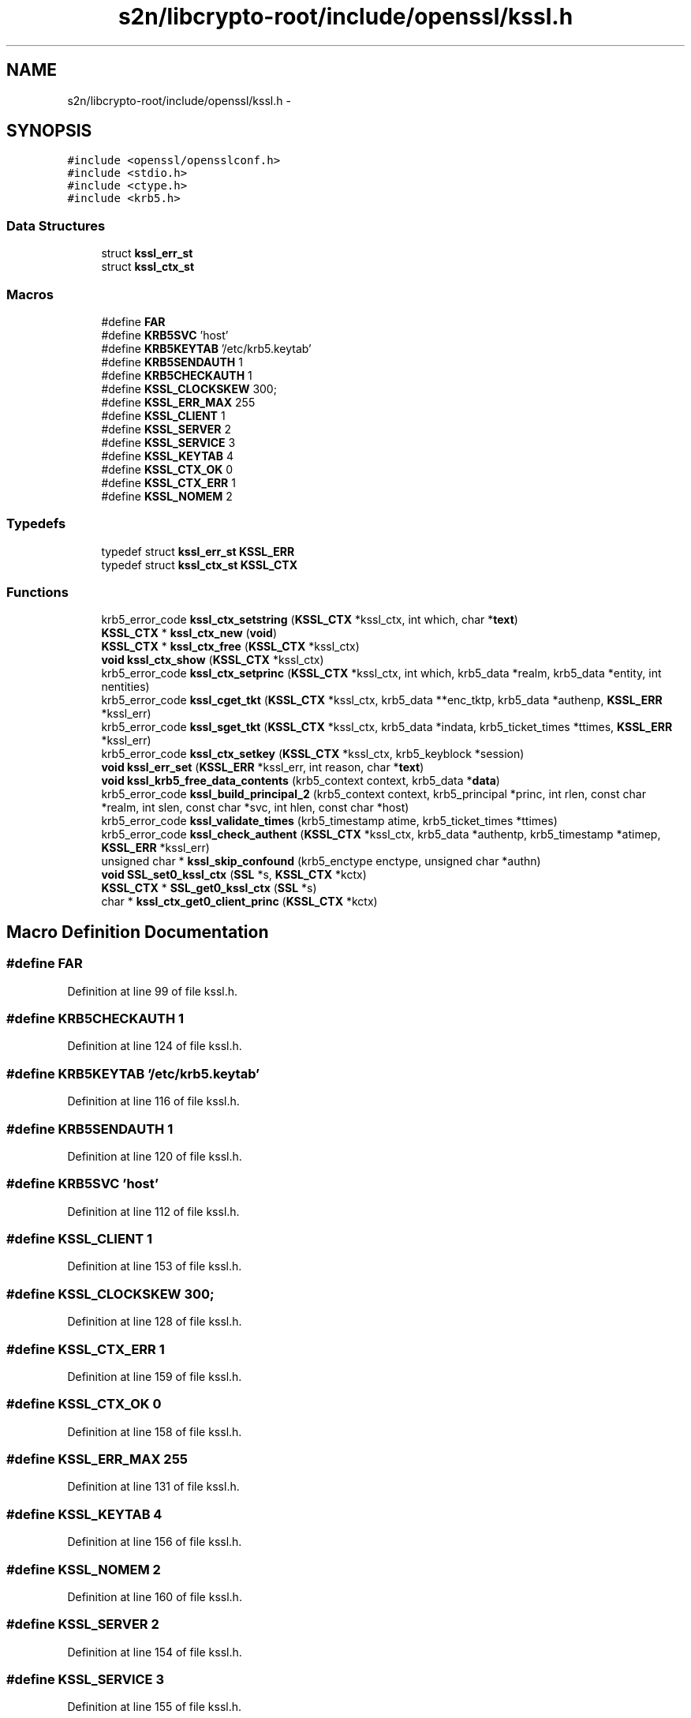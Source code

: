 .TH "s2n/libcrypto-root/include/openssl/kssl.h" 3 "Thu Jun 30 2016" "s2n-openssl-doxygen" \" -*- nroff -*-
.ad l
.nh
.SH NAME
s2n/libcrypto-root/include/openssl/kssl.h \- 
.SH SYNOPSIS
.br
.PP
\fC#include <openssl/opensslconf\&.h>\fP
.br
\fC#include <stdio\&.h>\fP
.br
\fC#include <ctype\&.h>\fP
.br
\fC#include <krb5\&.h>\fP
.br

.SS "Data Structures"

.in +1c
.ti -1c
.RI "struct \fBkssl_err_st\fP"
.br
.ti -1c
.RI "struct \fBkssl_ctx_st\fP"
.br
.in -1c
.SS "Macros"

.in +1c
.ti -1c
.RI "#define \fBFAR\fP"
.br
.ti -1c
.RI "#define \fBKRB5SVC\fP   'host'"
.br
.ti -1c
.RI "#define \fBKRB5KEYTAB\fP   '/etc/krb5\&.keytab'"
.br
.ti -1c
.RI "#define \fBKRB5SENDAUTH\fP   1"
.br
.ti -1c
.RI "#define \fBKRB5CHECKAUTH\fP   1"
.br
.ti -1c
.RI "#define \fBKSSL_CLOCKSKEW\fP   300;"
.br
.ti -1c
.RI "#define \fBKSSL_ERR_MAX\fP   255"
.br
.ti -1c
.RI "#define \fBKSSL_CLIENT\fP   1"
.br
.ti -1c
.RI "#define \fBKSSL_SERVER\fP   2"
.br
.ti -1c
.RI "#define \fBKSSL_SERVICE\fP   3"
.br
.ti -1c
.RI "#define \fBKSSL_KEYTAB\fP   4"
.br
.ti -1c
.RI "#define \fBKSSL_CTX_OK\fP   0"
.br
.ti -1c
.RI "#define \fBKSSL_CTX_ERR\fP   1"
.br
.ti -1c
.RI "#define \fBKSSL_NOMEM\fP   2"
.br
.in -1c
.SS "Typedefs"

.in +1c
.ti -1c
.RI "typedef struct \fBkssl_err_st\fP \fBKSSL_ERR\fP"
.br
.ti -1c
.RI "typedef struct \fBkssl_ctx_st\fP \fBKSSL_CTX\fP"
.br
.in -1c
.SS "Functions"

.in +1c
.ti -1c
.RI "krb5_error_code \fBkssl_ctx_setstring\fP (\fBKSSL_CTX\fP *kssl_ctx, int which, char *\fBtext\fP)"
.br
.ti -1c
.RI "\fBKSSL_CTX\fP * \fBkssl_ctx_new\fP (\fBvoid\fP)"
.br
.ti -1c
.RI "\fBKSSL_CTX\fP * \fBkssl_ctx_free\fP (\fBKSSL_CTX\fP *kssl_ctx)"
.br
.ti -1c
.RI "\fBvoid\fP \fBkssl_ctx_show\fP (\fBKSSL_CTX\fP *kssl_ctx)"
.br
.ti -1c
.RI "krb5_error_code \fBkssl_ctx_setprinc\fP (\fBKSSL_CTX\fP *kssl_ctx, int which, krb5_data *realm, krb5_data *entity, int nentities)"
.br
.ti -1c
.RI "krb5_error_code \fBkssl_cget_tkt\fP (\fBKSSL_CTX\fP *kssl_ctx, krb5_data **enc_tktp, krb5_data *authenp, \fBKSSL_ERR\fP *kssl_err)"
.br
.ti -1c
.RI "krb5_error_code \fBkssl_sget_tkt\fP (\fBKSSL_CTX\fP *kssl_ctx, krb5_data *indata, krb5_ticket_times *ttimes, \fBKSSL_ERR\fP *kssl_err)"
.br
.ti -1c
.RI "krb5_error_code \fBkssl_ctx_setkey\fP (\fBKSSL_CTX\fP *kssl_ctx, krb5_keyblock *session)"
.br
.ti -1c
.RI "\fBvoid\fP \fBkssl_err_set\fP (\fBKSSL_ERR\fP *kssl_err, int reason, char *\fBtext\fP)"
.br
.ti -1c
.RI "\fBvoid\fP \fBkssl_krb5_free_data_contents\fP (krb5_context context, krb5_data *\fBdata\fP)"
.br
.ti -1c
.RI "krb5_error_code \fBkssl_build_principal_2\fP (krb5_context context, krb5_principal *princ, int rlen, const char *realm, int slen, const char *svc, int hlen, const char *host)"
.br
.ti -1c
.RI "krb5_error_code \fBkssl_validate_times\fP (krb5_timestamp atime, krb5_ticket_times *ttimes)"
.br
.ti -1c
.RI "krb5_error_code \fBkssl_check_authent\fP (\fBKSSL_CTX\fP *kssl_ctx, krb5_data *authentp, krb5_timestamp *atimep, \fBKSSL_ERR\fP *kssl_err)"
.br
.ti -1c
.RI "unsigned char * \fBkssl_skip_confound\fP (krb5_enctype enctype, unsigned char *authn)"
.br
.ti -1c
.RI "\fBvoid\fP \fBSSL_set0_kssl_ctx\fP (\fBSSL\fP *s, \fBKSSL_CTX\fP *kctx)"
.br
.ti -1c
.RI "\fBKSSL_CTX\fP * \fBSSL_get0_kssl_ctx\fP (\fBSSL\fP *s)"
.br
.ti -1c
.RI "char * \fBkssl_ctx_get0_client_princ\fP (\fBKSSL_CTX\fP *kctx)"
.br
.in -1c
.SH "Macro Definition Documentation"
.PP 
.SS "#define FAR"

.PP
Definition at line 99 of file kssl\&.h\&.
.SS "#define KRB5CHECKAUTH   1"

.PP
Definition at line 124 of file kssl\&.h\&.
.SS "#define KRB5KEYTAB   '/etc/krb5\&.keytab'"

.PP
Definition at line 116 of file kssl\&.h\&.
.SS "#define KRB5SENDAUTH   1"

.PP
Definition at line 120 of file kssl\&.h\&.
.SS "#define KRB5SVC   'host'"

.PP
Definition at line 112 of file kssl\&.h\&.
.SS "#define KSSL_CLIENT   1"

.PP
Definition at line 153 of file kssl\&.h\&.
.SS "#define KSSL_CLOCKSKEW   300;"

.PP
Definition at line 128 of file kssl\&.h\&.
.SS "#define KSSL_CTX_ERR   1"

.PP
Definition at line 159 of file kssl\&.h\&.
.SS "#define KSSL_CTX_OK   0"

.PP
Definition at line 158 of file kssl\&.h\&.
.SS "#define KSSL_ERR_MAX   255"

.PP
Definition at line 131 of file kssl\&.h\&.
.SS "#define KSSL_KEYTAB   4"

.PP
Definition at line 156 of file kssl\&.h\&.
.SS "#define KSSL_NOMEM   2"

.PP
Definition at line 160 of file kssl\&.h\&.
.SS "#define KSSL_SERVER   2"

.PP
Definition at line 154 of file kssl\&.h\&.
.SS "#define KSSL_SERVICE   3"

.PP
Definition at line 155 of file kssl\&.h\&.
.SH "Typedef Documentation"
.PP 
.SS "typedef struct \fBkssl_ctx_st\fP  \fBKSSL_CTX\fP"

.SS "typedef struct \fBkssl_err_st\fP  \fBKSSL_ERR\fP"

.SH "Function Documentation"
.PP 
.SS "krb5_error_code kssl_build_principal_2 (krb5_context context, krb5_principal * princ, int rlen, const char * realm, int slen, const char * svc, int hlen, const char * host)"

.PP
Definition at line 2177 of file kssl\&.c\&.
.SS "krb5_error_code kssl_cget_tkt (\fBKSSL_CTX\fP * kssl_ctx, krb5_data ** enc_tktp, krb5_data * authenp, \fBKSSL_ERR\fP * kssl_err)"

.PP
Definition at line 1042 of file kssl\&.c\&.
.SS "krb5_error_code kssl_check_authent (\fBKSSL_CTX\fP * kssl_ctx, krb5_data * authentp, krb5_timestamp * atimep, \fBKSSL_ERR\fP * kssl_err)"

.PP
Definition at line 2003 of file kssl\&.c\&.
.SS "\fBKSSL_CTX\fP* kssl_ctx_free (\fBKSSL_CTX\fP * kssl_ctx)"

.PP
Definition at line 1541 of file kssl\&.c\&.
.SS "char* kssl_ctx_get0_client_princ (\fBKSSL_CTX\fP * kctx)"

.PP
Definition at line 2247 of file kssl\&.c\&.
.SS "\fBKSSL_CTX\fP* kssl_ctx_new (\fBvoid\fP)"

.PP
Definition at line 1533 of file kssl\&.c\&.
.SS "krb5_error_code kssl_ctx_setkey (\fBKSSL_CTX\fP * kssl_ctx, krb5_keyblock * session)"

.PP
Definition at line 1669 of file kssl\&.c\&.
.SS "krb5_error_code kssl_ctx_setprinc (\fBKSSL_CTX\fP * kssl_ctx, int which, krb5_data * realm, krb5_data * entity, int nentities)"

.PP
Definition at line 1568 of file kssl\&.c\&.
.SS "krb5_error_code kssl_ctx_setstring (\fBKSSL_CTX\fP * kssl_ctx, int which, char * text)"

.PP
Definition at line 1625 of file kssl\&.c\&.
.SS "\fBvoid\fP kssl_ctx_show (\fBKSSL_CTX\fP * kssl_ctx)"

.PP
Definition at line 1715 of file kssl\&.c\&.
.SS "\fBvoid\fP kssl_err_set (\fBKSSL_ERR\fP * kssl_err, int reason, char * text)"

.PP
Definition at line 928 of file kssl\&.c\&.
.SS "\fBvoid\fP kssl_krb5_free_data_contents (krb5_context context, krb5_data * data)"

.PP
Definition at line 1857 of file kssl\&.c\&.
.SS "krb5_error_code kssl_sget_tkt (\fBKSSL_CTX\fP * kssl_ctx, krb5_data * indata, krb5_ticket_times * ttimes, \fBKSSL_ERR\fP * kssl_err)"

.PP
Definition at line 1286 of file kssl\&.c\&.
.SS "unsigned char* kssl_skip_confound (krb5_enctype enctype, unsigned char * authn)"

.PP
Definition at line 904 of file kssl\&.c\&.
.SS "krb5_error_code kssl_validate_times (krb5_timestamp atime, krb5_ticket_times * ttimes)"

.PP
Definition at line 1960 of file kssl\&.c\&.
.SS "\fBKSSL_CTX\fP* SSL_get0_kssl_ctx (\fBSSL\fP * s)"

.PP
Definition at line 2242 of file kssl\&.c\&.
.SS "\fBvoid\fP SSL_set0_kssl_ctx (\fBSSL\fP * s, \fBKSSL_CTX\fP * kctx)"

.PP
Definition at line 2237 of file kssl\&.c\&.
.SH "Author"
.PP 
Generated automatically by Doxygen for s2n-openssl-doxygen from the source code\&.
